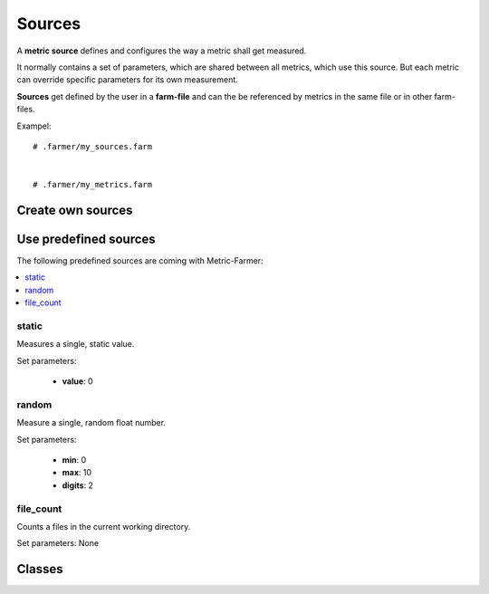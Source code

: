 Sources
=======

A **metric source** defines and configures the way a metric shall get measured.

It normally contains a set of parameters, which are shared between all metrics, which use this source.
But each metric can override specific parameters for its own measurement.

**Sources** get defined by the user in a **farm-file** and can the be referenced by metrics in the same file
or in other farm-files.

Exampel::

   # .farmer/my_sources.farm


   # .farmer/my_metrics.farm






.. _own_sources:

Create own sources
------------------

.. _predefined_sources:

Use predefined sources
----------------------

The following predefined sources are coming with Metric-Farmer:

.. contents::
   :local:





static
~~~~~~

Measures a single, static value.

Set parameters:

   * **value**: 0

random
~~~~~~

Measure a single, random float number.

Set parameters:

   * **min**: 0
   * **max**: 10
   * **digits**: 2


file_count
~~~~~~~~~~

Counts a files in the current working directory.

Set parameters: None


Classes
-------
